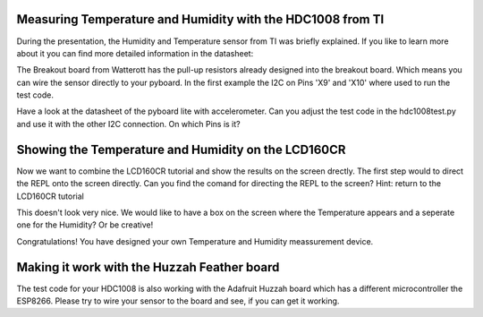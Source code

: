 Measuring Temperature and Humidity with the HDC1008 from TI
---------------------------------
During the presentation, the Humidity and Temperature sensor from TI was briefly explained. If you like to learn more about it you can
find more detailed information in the datasheet:

The Breakout board from Watterott has the pull-up resistors already designed into the breakout board. Which means you can wire the
sensor directly to your pyboard. In the first example the I2C on Pins 'X9' and 'X10' where used to run the test code.

Have a look at the datasheet of the pyboard lite with accelerometer. Can you adjust the test code in the hdc1008test.py and use it with
the other I2C connection. On which Pins is it?

Showing the Temperature and Humidity on the LCD160CR
-----------------------------
Now we want to combine the LCD160CR tutorial and show the results on the screen drectly.
The first step would to direct the REPL onto the screen directly. Can you find the comand for directing the REPL to the screen?
Hint: return to the LCD160CR tutorial

This doesn't look very nice. We would like to have a box on the screen where the Temperature appears and a seperate one for the Humidity? Or be creative!

Congratulations! You have designed your own Temperature and Humidity meassurement device.

Making it work with the Huzzah Feather board
------------------------------
The test code for your HDC1008 is also working with the Adafruit Huzzah board which has a different microcontroller the ESP8266. Please try to wire your sensor to the board and see, if you can get it working.
